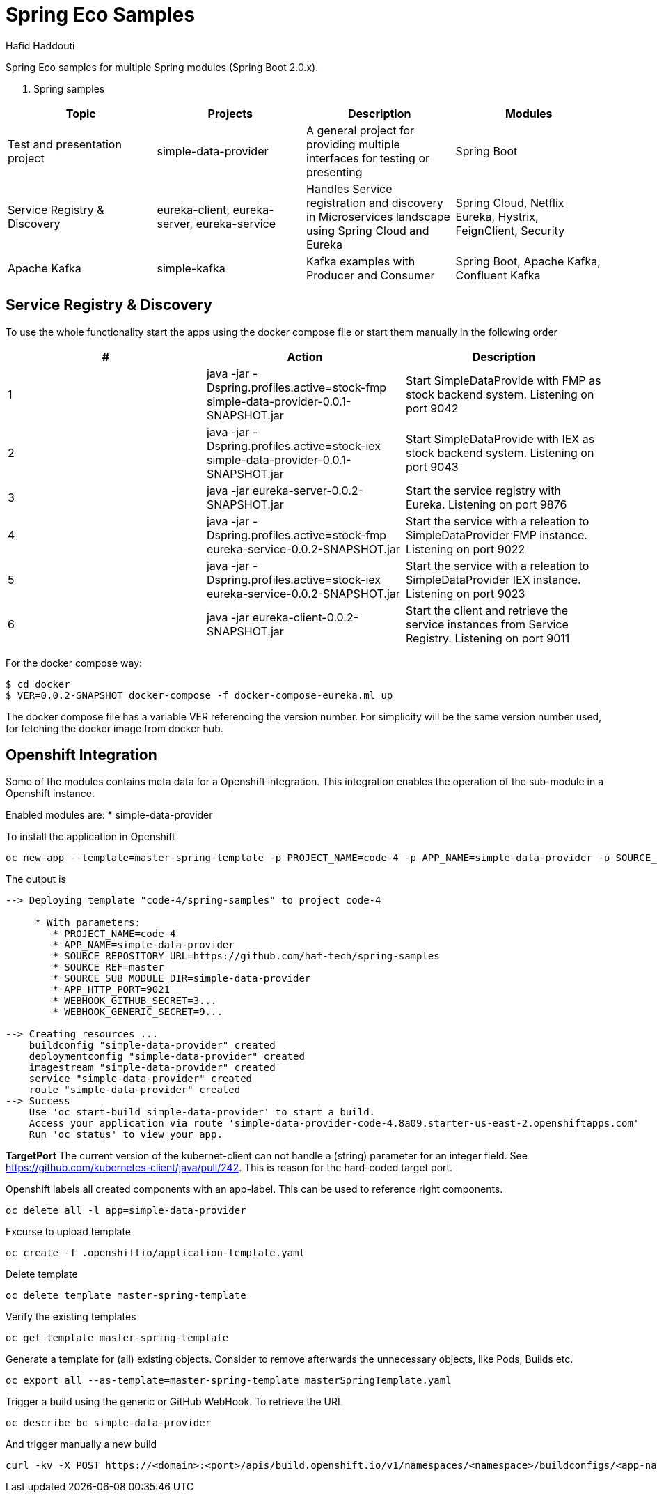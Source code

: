 = Spring Eco Samples
:author: Hafid Haddouti

Spring Eco samples for multiple Spring modules (Spring Boot 2.0.x).

. Spring samples
|===
| Topic | Projects | Description | Modules

| Test and presentation project
| simple-data-provider
| A general project for providing multiple interfaces for testing or presenting
| Spring Boot

| Service Registry & Discovery
| eureka-client, eureka-server, eureka-service
| Handles Service registration and discovery in Microservices landscape using Spring Cloud and Eureka
| Spring Cloud, Netflix Eureka, Hystrix, FeignClient, Security

| Apache Kafka
| simple-kafka
| Kafka examples with Producer and Consumer
| Spring Boot, Apache Kafka, Confluent Kafka
|===

== Service Registry & Discovery
To use the whole functionality start the apps using the docker compose file or start them manually in the following order

|===
| # | Action | Description 

| 1
| java -jar -Dspring.profiles.active=stock-fmp simple-data-provider-0.0.1-SNAPSHOT.jar
| Start SimpleDataProvide with FMP as stock backend system. Listening on port 9042

| 2
| java -jar -Dspring.profiles.active=stock-iex simple-data-provider-0.0.1-SNAPSHOT.jar
| Start SimpleDataProvide with IEX as stock backend system. Listening on port 9043

| 3
| java -jar eureka-server-0.0.2-SNAPSHOT.jar
| Start the service registry with Eureka. Listening on port 9876

| 4
| java -jar -Dspring.profiles.active=stock-fmp eureka-service-0.0.2-SNAPSHOT.jar
| Start the service with a releation to SimpleDataProvider FMP instance. Listening on port 9022

| 5
| java -jar -Dspring.profiles.active=stock-iex eureka-service-0.0.2-SNAPSHOT.jar
| Start the service with a releation to SimpleDataProvider IEX instance. Listening on port 9023

| 6
| java -jar eureka-client-0.0.2-SNAPSHOT.jar
| Start the client and retrieve the service instances from Service Registry. Listening on port 9011
|===

For the docker compose way:
```bash
$ cd docker
$ VER=0.0.2-SNAPSHOT docker-compose -f docker-compose-eureka.ml up
```
The docker compose file has a variable VER referencing the version number. For simplicity will be the same version number used, for fetching the docker image from docker hub.


== Openshift Integration
Some of the modules contains meta data for a Openshift integration. This integration enables the operation of the sub-module in a Openshift instance.

Enabled modules are:
* simple-data-provider

To install the application in Openshift
```bash
oc new-app --template=master-spring-template -p PROJECT_NAME=code-4 -p APP_NAME=simple-data-provider -p SOURCE_REPOSITORY_URL=https://github.com/haf-tech/spring-samples  -p SOURCE_REF=master -p SOURCE_SUB_MODULE_DIR=simple-data-provider -p APP_HTTP_PORT=9021 -p WEBHOOK_GITHUB_SECRET=abcd...efgh -p WEBHOOK_GENERIC_SECRET=zyx...wvu
```


The output is
```
--> Deploying template "code-4/spring-samples" to project code-4

     * With parameters:
        * PROJECT_NAME=code-4
        * APP_NAME=simple-data-provider
        * SOURCE_REPOSITORY_URL=https://github.com/haf-tech/spring-samples
        * SOURCE_REF=master
        * SOURCE_SUB_MODULE_DIR=simple-data-provider
        * APP_HTTP_PORT=9021
        * WEBHOOK_GITHUB_SECRET=3...
        * WEBHOOK_GENERIC_SECRET=9...

--> Creating resources ...
    buildconfig "simple-data-provider" created
    deploymentconfig "simple-data-provider" created
    imagestream "simple-data-provider" created
    service "simple-data-provider" created
    route "simple-data-provider" created
--> Success
    Use 'oc start-build simple-data-provider' to start a build.
    Access your application via route 'simple-data-provider-code-4.8a09.starter-us-east-2.openshiftapps.com' 
    Run 'oc status' to view your app.
```

*TargetPort* The current version of the kubernet-client can not handle a (string) parameter for an integer field. See https://github.com/kubernetes-client/java/pull/242. This is reason for the hard-coded target port.

Openshift labels all created components with an app-label. This can be used to reference right components.
```bash
oc delete all -l app=simple-data-provider
```

Excurse to upload template
```bash
oc create -f .openshiftio/application-template.yaml
```

Delete template
```bash
oc delete template master-spring-template
```

Verify the existing templates
```bash
oc get template master-spring-template
```

Generate a template for (all) existing objects. Consider to remove afterwards the unnecessary objects, like Pods, Builds etc.
```bash
oc export all --as-template=master-spring-template masterSpringTemplate.yaml
```

Trigger a build using the generic or GitHub WebHook. To retrieve the URL
```bash
oc describe bc simple-data-provider
```
And trigger manually a new build
```bash
curl -kv -X POST https://<domain>:<port>/apis/build.openshift.io/v1/namespaces/<namespace>/buildconfigs/<app-name>/webhooks/<secret>/generic

